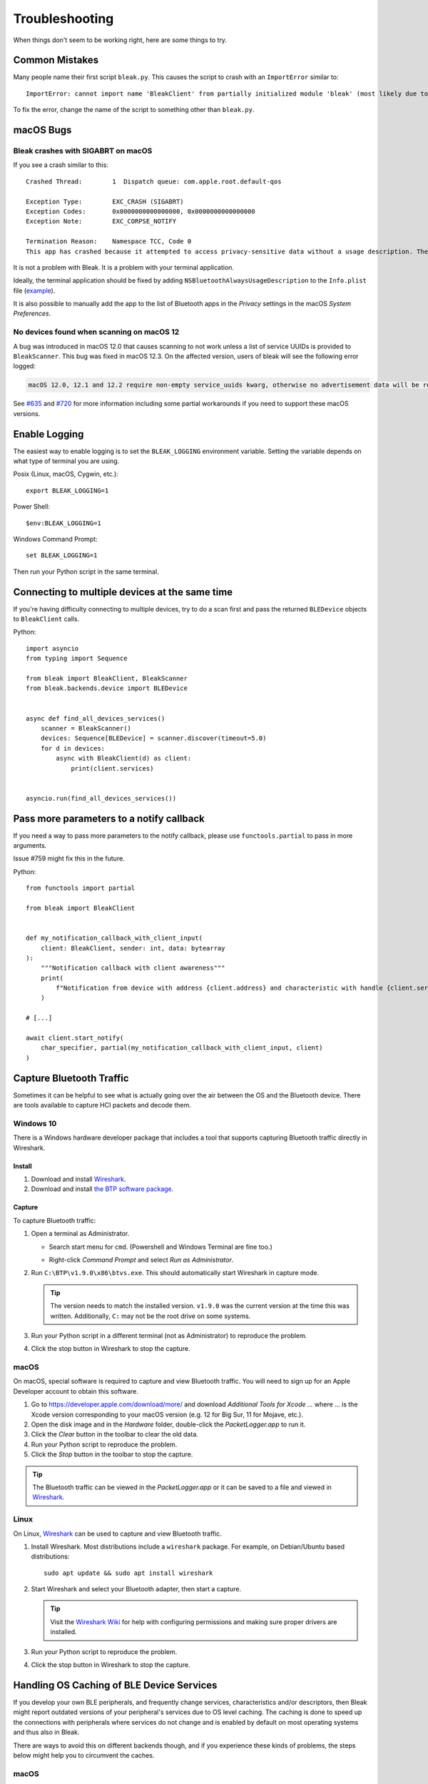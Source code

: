 ===============
Troubleshooting
===============

When things don't seem to be working right, here are some things to try.

---------------
Common Mistakes
---------------

Many people name their first script ``bleak.py``. This causes the script to
crash with an ``ImportError`` similar to::

    ImportError: cannot import name 'BleakClient' from partially initialized module 'bleak' (most likely due to a circular import) (bleak.py)`

To fix the error, change the name of the script to something other than ``bleak.py``.

----------
macOS Bugs
----------

Bleak crashes with SIGABRT on macOS
===================================

If you see a crash similar to this::

    Crashed Thread:        1  Dispatch queue: com.apple.root.default-qos

    Exception Type:        EXC_CRASH (SIGABRT)
    Exception Codes:       0x0000000000000000, 0x0000000000000000
    Exception Note:        EXC_CORPSE_NOTIFY

    Termination Reason:    Namespace TCC, Code 0
    This app has crashed because it attempted to access privacy-sensitive data without a usage description. The app's Info.plist must contain an NSBluetoothAlwaysUsageDescription key with a string value explaining to the user how the app uses this data.

It is not a problem with Bleak. It is a problem with your terminal application.

Ideally, the terminal application should be fixed by adding ``NSBluetoothAlwaysUsageDescription``
to the ``Info.plist`` file (`example <https://github.com/gnachman/iTerm2/pull/457/commits/626068e026ffb958242034129a1974ff87b21a32>`_).

It is also possible to manually add the app to the list of Bluetooth apps in
the *Privacy* settings in the macOS *System Preferences*.

.. image:: images/macos-privacy-bluetooth.png


No devices found when scanning on macOS 12
==========================================

A bug was introduced in macOS 12.0 that causes scanning to not work unless a
list of service UUIDs is provided to ``BleakScanner``. This bug was fixed in
macOS 12.3. On the affected version, users of bleak will see the following
error logged:

.. code-block:: none

    macOS 12.0, 12.1 and 12.2 require non-empty service_uuids kwarg, otherwise no advertisement data will be received

See `#635 <https://github.com/hbldh/bleak/issues/635>`_ and
`#720 <https://github.com/hbldh/bleak/issues/720>`_ for more information
including some partial workarounds if you need to support these macOS versions.

--------------
Enable Logging
--------------

The easiest way to enable logging is to set the ``BLEAK_LOGGING`` environment variable.
Setting the variable depends on what type of terminal you are using.

Posix (Linux, macOS, Cygwin, etc.)::

    export BLEAK_LOGGING=1

Power Shell::

    $env:BLEAK_LOGGING=1

Windows Command Prompt::

    set BLEAK_LOGGING=1

Then run your Python script in the same terminal.


-----------------------------------------------
Connecting to multiple devices at the same time
-----------------------------------------------

If you're having difficulty connecting to multiple devices, try to do a scan first and
pass the returned ``BLEDevice`` objects to ``BleakClient`` calls.

Python::

    import asyncio
    from typing import Sequence

    from bleak import BleakClient, BleakScanner
    from bleak.backends.device import BLEDevice


    async def find_all_devices_services()
        scanner = BleakScanner()
        devices: Sequence[BLEDevice] = scanner.discover(timeout=5.0)
        for d in devices:
            async with BleakClient(d) as client:
                print(client.services)


    asyncio.run(find_all_devices_services())


-----------------------------------------
Pass more parameters to a notify callback
-----------------------------------------

If you need a way to pass more parameters to the notify callback, please use
``functools.partial`` to pass in more arguments.

Issue #759 might fix this in the future.

Python::

    from functools import partial

    from bleak import BleakClient


    def my_notification_callback_with_client_input(
        client: BleakClient, sender: int, data: bytearray
    ):
        """Notification callback with client awareness"""
        print(
            f"Notification from device with address {client.address} and characteristic with handle {client.services.get_characteristic(sender)}. Data: {data}"
        )

    # [...]

    await client.start_notify(
        char_specifier, partial(my_notification_callback_with_client_input, client)
    )

-------------------------
Capture Bluetooth Traffic
-------------------------

Sometimes it can be helpful to see what is actually going over the air between
the OS and the Bluetooth device. There are tools available to capture HCI packets
and decode them.

Windows 10
==========

There is a Windows hardware developer package that includes a tool that supports
capturing Bluetooth traffic directly in Wireshark.

Install
-------

1. Download and install `Wireshark`_.
2. Download and install `the BTP software package`_.

Capture
-------

To capture Bluetooth traffic:

1.  Open a terminal as Administrator.

    * Search start menu for ``cmd``. (Powershell and Windows Terminal are fine too.)
    * Right-click *Command Prompt* and select *Run as Administrator*.

      .. image:: images/win-10-start-cmd-as-admin.png
        :height: 200px
        :alt: Screenshot of Windows Start Menu showing Command Prompt selected
              and context menu with Run as Administrator selected.

2.  Run ``C:\BTP\v1.9.0\x86\btvs.exe``. This should automatically start Wireshark
    in capture mode.

    .. tip:: The version needs to match the installed version. ``v1.9.0`` was
             the current version at the time this was written. Additionally,
             ``C:`` may not be the root drive on some systems.

3.  Run your Python script in a different terminal (not as Administrator) to reproduce
    the problem.

4.  Click the stop button in Wireshark to stop the capture.


.. _Wireshark:  https://www.wireshark.org/
.. _the BTP software package: https://docs.microsoft.com/windows-hardware/drivers/bluetooth/testing-btp-setup-package


macOS
=====

On macOS, special software is required to capture and view Bluetooth traffic.
You will need to sign up for an Apple Developer account to obtain this software.

1.  Go to `<https://developer.apple.com/download/more/>`_ and download *Additional
    Tools for Xcode ...* where ... is the Xcode version corresponding to your macOS
    version (e.g. 12 for Big Sur, 11 for Mojave, etc.).

2.  Open the disk image and in the *Hardware* folder, double-click the *PacketLogger.app*
    to run it.

3.  Click the *Clear* button in the toolbar to clear the old data.

4.  Run your Python script to reproduce the problem.

5.  Click the *Stop* button in the toolbar to stop the capture.

.. tip:: The Bluetooth traffic can be viewed in the *PacketLogger.app* or it can
         be saved to a file and viewed in `Wireshark`_.


Linux
=====

On Linux, `Wireshark`_ can be used to capture and view Bluetooth traffic.

1.  Install Wireshark. Most distributions include a ``wireshark`` package. For
    example, on Debian/Ubuntu based distributions::

        sudo apt update && sudo apt install wireshark

2.  Start Wireshark and select your Bluetooth adapter, then start a capture.

    .. tip:: Visit the `Wireshark Wiki`_ for help with configuring permissions
             and making sure proper drivers are installed.

3.  Run your Python script to reproduce the problem.

4.  Click the stop button in Wireshark to stop the capture.


.. _Wireshark Wiki: https://gitlab.com/wireshark/wireshark/-/wikis/CaptureSetup


------------------------------------------
Handling OS Caching of BLE Device Services
------------------------------------------

If you develop your own BLE peripherals, and frequently change services, characteristics and/or descriptors, then
Bleak might report outdated versions of your peripheral's services due to OS level caching. The caching is done to
speed up the connections with peripherals where services do not change and is enabled by default on most operating
systems and thus also in Bleak.

There are ways to avoid this on different backends though, and if you experience these kinds of problems, the steps
below might help you to circumvent the caches.


macOS
=====

The OS level caching handling on macOS has not been explored yet.


Linux
=====

When you change the structure of services/characteristics on a device, you have to remove the device from
BlueZ so that it will read everything again. Otherwise BlueZ gives the cached values from the first time
the device was connected. You can use the ``bluetoothctl`` command line tool to do this:

.. code-block:: shell

    bluetoothctl -- remove XX:XX:XX:XX:XX:XX
    # prior to BlueZ 5.62 you also need to manually delete the GATT cache
    sudo rm "/var/lib/bluetooth/YY:YY:YY:YY:YY:YY/cache/XX:XX:XX:XX:XX:XX"

...where ``XX:XX:XX:XX:XX:XX`` is the Bluetooth address of your device and
``YY:YY:YY:YY:YY:YY`` is the Bluetooth address of the Bluetooth adapter on
your computer.
